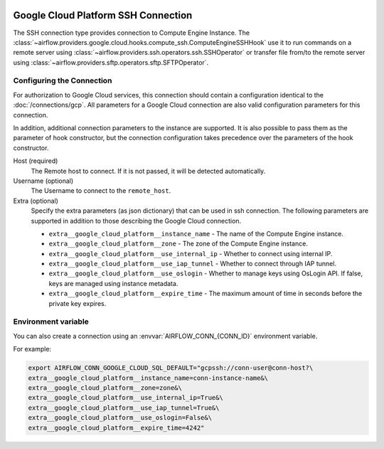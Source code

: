  .. Licensed to the Apache Software Foundation (ASF) under one
    or more contributor license agreements.  See the NOTICE file
    distributed with this work for additional information
    regarding copyright ownership.  The ASF licenses this file
    to you under the Apache License, Version 2.0 (the
    "License"); you may not use this file except in compliance
    with the License.  You may obtain a copy of the License at

 ..   http://www.apache.org/licenses/LICENSE-2.0

 .. Unless required by applicable law or agreed to in writing,
    software distributed under the License is distributed on an
    "AS IS" BASIS, WITHOUT WARRANTIES OR CONDITIONS OF ANY
    KIND, either express or implied.  See the License for the
    specific language governing permissions and limitations
    under the License.

Google Cloud Platform SSH Connection
====================================

The SSH connection type provides connection to Compute Engine Instance.
The :class:`~airflow.providers.google.cloud.hooks.compute_ssh.ComputeEngineSSHHook` use it to run
commands on a remote server using :class:`~airflow.providers.ssh.operators.ssh.SSHOperator` or transfer
file from/to the remote server using :class:`~airflow.providers.sftp.operators.sftp.SFTPOperator`.


Configuring the Connection
--------------------------

For authorization to Google Cloud services, this connection should contain a configuration identical to the :doc:`/connections/gcp`.
All parameters for a Google Cloud connection are also valid configuration parameters for this connection.

In addition, additional connection parameters to the instance are supported. It is also possible to pass them
as the parameter of hook constructor, but the connection configuration takes precedence over the parameters
of the hook constructor.

Host (required)
    The Remote host to connect. If it is not passed, it will be detected
    automatically.

Username (optional)
    The Username to connect to the ``remote_host``.

Extra (optional)
    Specify the extra parameters (as json dictionary) that can be used in ssh
    connection. The following parameters are supported in addition to those describing
    the Google Cloud connection.

    * ``extra__google_cloud_platform__instance_name`` - The name of the Compute Engine instance.
    * ``extra__google_cloud_platform__zone`` - The zone of the Compute Engine instance.
    * ``extra__google_cloud_platform__use_internal_ip`` - Whether to connect using internal IP.
    * ``extra__google_cloud_platform__use_iap_tunnel`` - Whether to connect through IAP tunnel.
    * ``extra__google_cloud_platform__use_oslogin`` - Whether to manage keys using OsLogin API. If false, keys are managed using instance metadata.
    * ``extra__google_cloud_platform__expire_time`` - The maximum amount of time in seconds before the private key expires.


Environment variable
--------------------

You can also create a connection using an :envvar:`AIRFLOW_CONN_{CONN_ID}` environment variable.

For example:

.. code-block:: bash

    export AIRFLOW_CONN_GOOGLE_CLOUD_SQL_DEFAULT="gcpssh://conn-user@conn-host?\
    extra__google_cloud_platform__instance_name=conn-instance-name&\
    extra__google_cloud_platform__zone=zone&\
    extra__google_cloud_platform__use_internal_ip=True&\
    extra__google_cloud_platform__use_iap_tunnel=True&\
    extra__google_cloud_platform__use_oslogin=False&\
    extra__google_cloud_platform__expire_time=4242"
